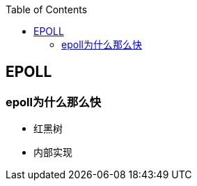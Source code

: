 
:toc:

:icons: font

// 保证所有的目录层级都可以正常显示图片
:path: 网络/
:imagesdir: ../image/
:srcdir: ../src


// 只有book调用的时候才会走到这里
ifdef::rootpath[]
:imagesdir: {rootpath}{path}{imagesdir}
:srcdir: {rootpath}../src/
endif::rootpath[]

ifndef::rootpath[]
:rootpath: ../
:srcdir: {rootpath}{path}../src/
endif::rootpath[]





== EPOLL


=== epoll为什么那么快

- 红黑树


- 内部实现





